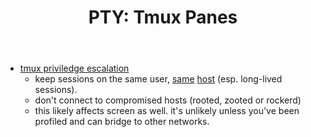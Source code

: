 :PROPERTIES:
:ID:       fdf1cff6-5773-4b7a-a70e-289eb1c50a93
:END:
#+TITLE: PTY: Tmux Panes
#+CATEGORY: slips
#+TAGS:

+ [[https://lobste.rs/s/2fqraj/tmux_privilege_escalation][tmux priviledge escalation]]
  - keep sessions on the same user, [[https://github.com/pschmitt/tmux-ssh-split][same]] [[https://github.com/yudai/sshh][host]] (esp. long-lived sessions).
  - don't connect to compromised hosts (rooted, zooted or rockerd)
  - this likely affects screen as well. it's unlikely unless you've been
    profiled and can bridge to other networks.

